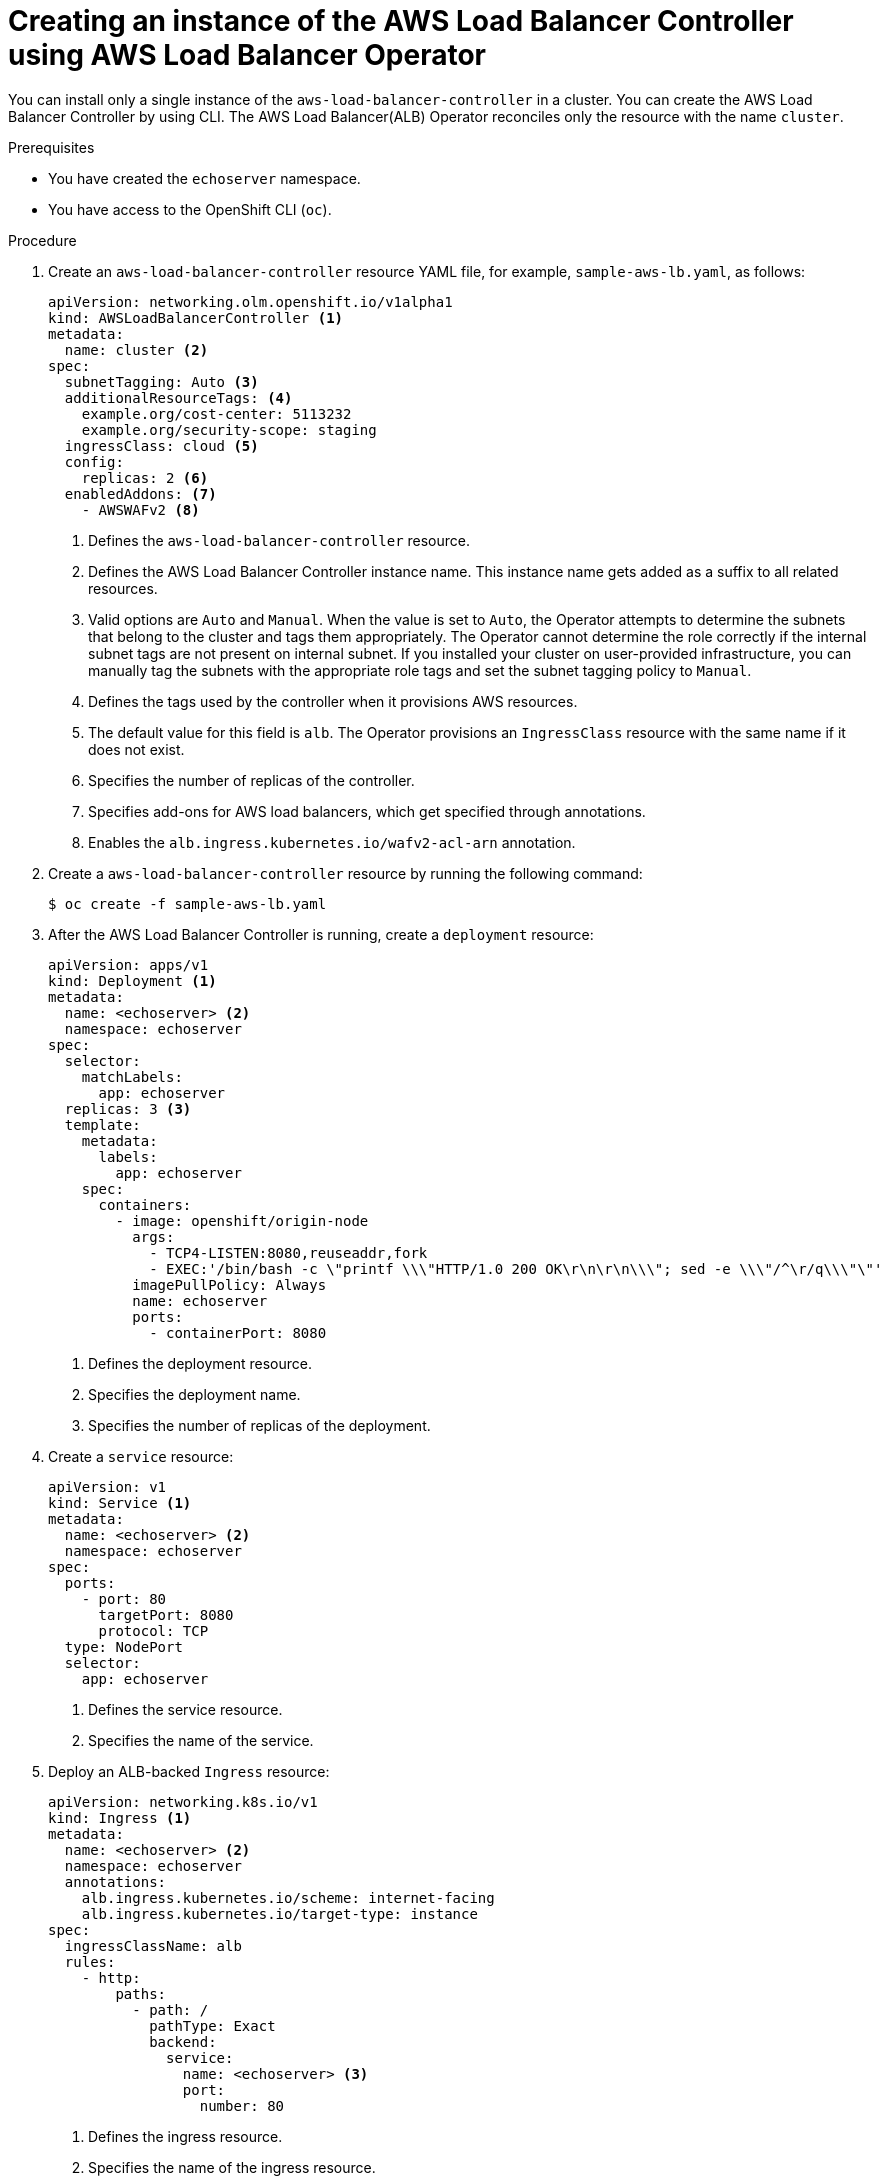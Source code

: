 // Module included in the following assemblies:
//
// * networking/aws_load_balancer_operator/create-instance-aws-load-balancer-controller.adoc

:_content-type: PROCEDURE
[id="nw-creating-instance-aws-load-balancer-controller_{context}"]
= Creating an instance of the AWS Load Balancer Controller using AWS Load Balancer Operator

You can install only a single instance of the `aws-load-balancer-controller` in a cluster. You can create the AWS Load Balancer Controller by using CLI. The AWS Load Balancer(ALB) Operator reconciles only the resource with the name `cluster`.

.Prerequisites

* You have created the `echoserver` namespace.
* You have access to the OpenShift CLI (`oc`).

.Procedure

. Create an `aws-load-balancer-controller` resource YAML file, for example, `sample-aws-lb.yaml`, as follows:
+
[source,yaml]
----
apiVersion: networking.olm.openshift.io/v1alpha1
kind: AWSLoadBalancerController <1>
metadata:
  name: cluster <2>
spec:
  subnetTagging: Auto <3>
  additionalResourceTags: <4>
    example.org/cost-center: 5113232
    example.org/security-scope: staging
  ingressClass: cloud <5>
  config:
    replicas: 2 <6>
  enabledAddons: <7>
    - AWSWAFv2 <8>
----
<1> Defines the `aws-load-balancer-controller` resource.
<2> Defines the AWS Load Balancer Controller instance name. This instance name gets added as a suffix to all related resources.
<3> Valid options are `Auto` and `Manual`. When the value is set to `Auto`, the Operator attempts to determine the subnets that belong to the cluster and tags them appropriately. The Operator cannot determine the role correctly if the internal subnet tags are not present on internal subnet. If you installed your cluster on user-provided infrastructure, you can manually tag the subnets with the appropriate role tags and set the subnet tagging policy to `Manual`.
<4> Defines the tags used by the controller when it provisions AWS resources.
<5> The default value for this field is `alb`. The Operator provisions an `IngressClass` resource with the same name if it does not exist.
<6> Specifies the number of replicas of the controller.
<7> Specifies add-ons for AWS load balancers, which get specified through annotations.
<8> Enables the `alb.ingress.kubernetes.io/wafv2-acl-arn` annotation.

. Create a `aws-load-balancer-controller` resource by running the following command:
+
[source,terminal]
----
$ oc create -f sample-aws-lb.yaml
----

. After the AWS Load Balancer Controller is running, create a `deployment` resource:
+
[source,yaml]
----
apiVersion: apps/v1
kind: Deployment <1>
metadata:
  name: <echoserver> <2>
  namespace: echoserver
spec:
  selector:
    matchLabels:
      app: echoserver
  replicas: 3 <3>
  template:
    metadata:
      labels:
        app: echoserver
    spec:
      containers:
        - image: openshift/origin-node
          args:
            - TCP4-LISTEN:8080,reuseaddr,fork
            - EXEC:'/bin/bash -c \"printf \\\"HTTP/1.0 200 OK\r\n\r\n\\\"; sed -e \\\"/^\r/q\\\"\"'
          imagePullPolicy: Always
          name: echoserver
          ports:
            - containerPort: 8080
----
<1> Defines the deployment resource.
<2> Specifies the deployment name.
<3> Specifies the number of replicas of the deployment.

. Create a `service` resource:
+
[source,yaml]
----
apiVersion: v1
kind: Service <1>
metadata:
  name: <echoserver> <2>
  namespace: echoserver
spec:
  ports:
    - port: 80
      targetPort: 8080
      protocol: TCP
  type: NodePort
  selector:
    app: echoserver
----
<1> Defines the service resource.
<2> Specifies the name of the service.

. Deploy an ALB-backed `Ingress` resource:
+
[source,yaml]
----
apiVersion: networking.k8s.io/v1
kind: Ingress <1>
metadata:
  name: <echoserver> <2>
  namespace: echoserver
  annotations:
    alb.ingress.kubernetes.io/scheme: internet-facing
    alb.ingress.kubernetes.io/target-type: instance
spec:
  ingressClassName: alb
  rules:
    - http:
        paths:
          - path: /
            pathType: Exact
            backend:
              service:
                name: <echoserver> <3>
                port:
                  number: 80
----
<1> Defines the ingress resource.
<2> Specifies the name of the ingress resource.
<3> Specifies the name of the service resource.

.Verification

* Verify the status of the `Ingress` resource to show the host of the provisioned AWS Load Balancer (ALB) by running the following command:
+
[source,terminal]
----
$ HOST=$(kubectl get ingress -n echoserver echoserver -o json | jq -r '.status.loadBalancer.ingress[0].hostname')
----

* Verify the status of the provisioned AWS Load Balancer (ALB) host by running the following command:
+
[source,terminal]
----
$ curl $HOST
----

